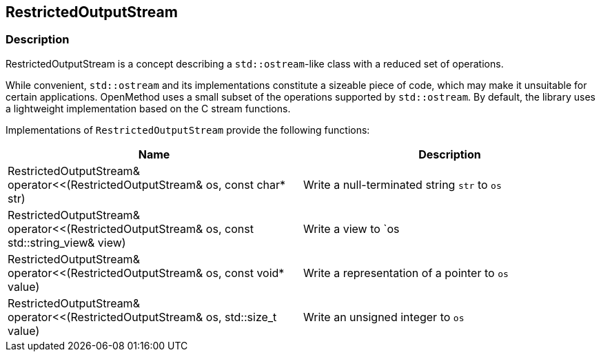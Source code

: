 
## RestrictedOutputStream

### Description

RestrictedOutputStream is a concept describing a `std::ostream`-like class with
a reduced set of operations.

While convenient, `std::ostream` and its implementations constitute a sizeable
piece of code, which may make it unsuitable for certain applications. OpenMethod
uses a small subset of the operations supported by `std::ostream`. By default,
the library uses a lightweight implementation based on the C stream functions.

Implementations of `RestrictedOutputStream` provide the following functions:

[cols="a,a", options="header"]

|===

| Name
| Description

| RestrictedOutputStream& operator<<(RestrictedOutputStream& os, const char* str)
| Write a null-terminated string `str` to `os`

| RestrictedOutputStream& operator<<(RestrictedOutputStream& os, const std::string_view& view)
| Write a view to `os

| RestrictedOutputStream& operator<<(RestrictedOutputStream& os, const void* value)
| Write a representation of a pointer to `os`

| RestrictedOutputStream& operator<<(RestrictedOutputStream& os, std::size_t value)
| Write an unsigned integer to `os`

|===
